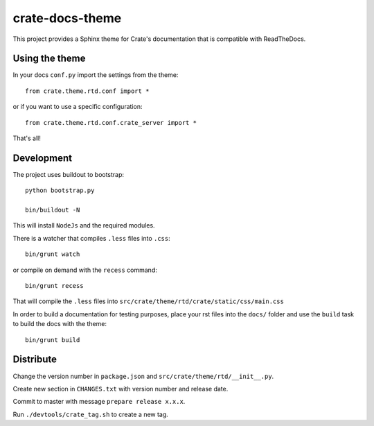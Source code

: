 ================
crate-docs-theme
================

This project provides a Sphinx theme for Crate's documentation
that is compatible with ReadTheDocs.

Using the theme
---------------

In your docs ``conf.py`` import the settings from the theme::

   from crate.theme.rtd.conf import *

or if you want to use a specific configuration::

   from crate.theme.rtd.conf.crate_server import *

That's all!

Development
-----------

The project uses buildout to bootstrap::

    python bootstrap.py

    bin/buildout -N

This will install ``NodeJs`` and the required modules.

There is a watcher that compiles ``.less`` files into ``.css``::

    bin/grunt watch

or compile on demand with the ``recess`` command::

    bin/grunt recess

That will compile the ``.less`` files into
``src/crate/theme/rtd/crate/static/css/main.css``

In order to build a documentation for testing purposes,
place your rst files into the ``docs/`` folder
and use the ``build`` task to build the docs with the theme::

    bin/grunt build

Distribute
----------

Change the version number in ``package.json`` and
``src/crate/theme/rtd/__init__.py``.

Create new section in ``CHANGES.txt`` with version number
and release date.

Commit to master with message ``prepare release x.x.x``.

Run ``./devtools/crate_tag.sh`` to create a new tag.



